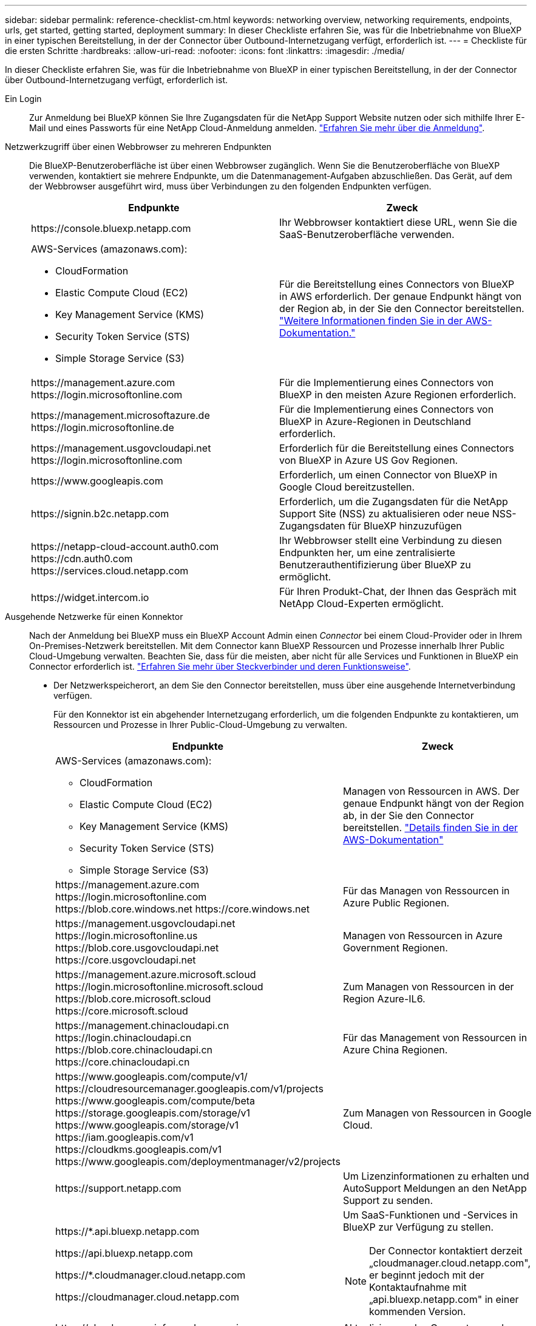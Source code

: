 ---
sidebar: sidebar 
permalink: reference-checklist-cm.html 
keywords: networking overview, networking requirements, endpoints, urls, get started, getting started, deployment 
summary: In dieser Checkliste erfahren Sie, was für die Inbetriebnahme von BlueXP in einer typischen Bereitstellung, in der der Connector über Outbound-Internetzugang verfügt, erforderlich ist. 
---
= Checkliste für die ersten Schritte
:hardbreaks:
:allow-uri-read: 
:nofooter: 
:icons: font
:linkattrs: 
:imagesdir: ./media/


[role="lead"]
In dieser Checkliste erfahren Sie, was für die Inbetriebnahme von BlueXP in einer typischen Bereitstellung, in der der Connector über Outbound-Internetzugang verfügt, erforderlich ist.

Ein Login:: Zur Anmeldung bei BlueXP können Sie Ihre Zugangsdaten für die NetApp Support Website nutzen oder sich mithilfe Ihrer E-Mail und eines Passworts für eine NetApp Cloud-Anmeldung anmelden. link:task-logging-in.html["Erfahren Sie mehr über die Anmeldung"].
Netzwerkzugriff über einen Webbrowser zu mehreren Endpunkten:: Die BlueXP-Benutzeroberfläche ist über einen Webbrowser zugänglich. Wenn Sie die Benutzeroberfläche von BlueXP verwenden, kontaktiert sie mehrere Endpunkte, um die Datenmanagement-Aufgaben abzuschließen. Das Gerät, auf dem der Webbrowser ausgeführt wird, muss über Verbindungen zu den folgenden Endpunkten verfügen.
+
--
[cols="2*"]
|===
| Endpunkte | Zweck 


| \https://console.bluexp.netapp.com | Ihr Webbrowser kontaktiert diese URL, wenn Sie die SaaS-Benutzeroberfläche verwenden. 


 a| 
AWS-Services (amazonaws.com):

* CloudFormation
* Elastic Compute Cloud (EC2)
* Key Management Service (KMS)
* Security Token Service (STS)
* Simple Storage Service (S3)

| Für die Bereitstellung eines Connectors von BlueXP in AWS erforderlich. Der genaue Endpunkt hängt von der Region ab, in der Sie den Connector bereitstellen. https://docs.aws.amazon.com/general/latest/gr/rande.html["Weitere Informationen finden Sie in der AWS-Dokumentation."^] 


| \https://management.azure.com \https://login.microsoftonline.com | Für die Implementierung eines Connectors von BlueXP in den meisten Azure Regionen erforderlich. 


| \https://management.microsoftazure.de \https://login.microsoftonline.de | Für die Implementierung eines Connectors von BlueXP in Azure-Regionen in Deutschland erforderlich. 


| \https://management.usgovcloudapi.net \https://login.microsoftonline.com | Erforderlich für die Bereitstellung eines Connectors von BlueXP in Azure US Gov Regionen. 


| \https://www.googleapis.com | Erforderlich, um einen Connector von BlueXP in Google Cloud bereitzustellen. 


| \https://signin.b2c.netapp.com | Erforderlich, um die Zugangsdaten für die NetApp Support Site (NSS) zu aktualisieren oder neue NSS-Zugangsdaten für BlueXP hinzuzufügen 


| \https://netapp-cloud-account.auth0.com \https://cdn.auth0.com \https://services.cloud.netapp.com | Ihr Webbrowser stellt eine Verbindung zu diesen Endpunkten her, um eine zentralisierte Benutzerauthentifizierung über BlueXP zu ermöglicht. 


| \https://widget.intercom.io | Für Ihren Produkt-Chat, der Ihnen das Gespräch mit NetApp Cloud-Experten ermöglicht. 
|===
--
Ausgehende Netzwerke für einen Konnektor:: Nach der Anmeldung bei BlueXP muss ein BlueXP Account Admin einen _Connector_ bei einem Cloud-Provider oder in Ihrem On-Premises-Netzwerk bereitstellen. Mit dem Connector kann BlueXP Ressourcen und Prozesse innerhalb Ihrer Public Cloud-Umgebung verwalten. Beachten Sie, dass für die meisten, aber nicht für alle Services und Funktionen in BlueXP ein Connector erforderlich ist. link:concept-connectors.html["Erfahren Sie mehr über Steckverbinder und deren Funktionsweise"].
+
--
* Der Netzwerkspeicherort, an dem Sie den Connector bereitstellen, muss über eine ausgehende Internetverbindung verfügen.
+
Für den Konnektor ist ein abgehender Internetzugang erforderlich, um die folgenden Endpunkte zu kontaktieren, um Ressourcen und Prozesse in Ihrer Public-Cloud-Umgebung zu verwalten.

+
[cols="2*"]
|===
| Endpunkte | Zweck 


 a| 
AWS-Services (amazonaws.com):

** CloudFormation
** Elastic Compute Cloud (EC2)
** Key Management Service (KMS)
** Security Token Service (STS)
** Simple Storage Service (S3)

| Managen von Ressourcen in AWS. Der genaue Endpunkt hängt von der Region ab, in der Sie den Connector bereitstellen. https://docs.aws.amazon.com/general/latest/gr/rande.html["Details finden Sie in der AWS-Dokumentation"^] 


| \https://management.azure.com \https://login.microsoftonline.com \https://blob.core.windows.net \https://core.windows.net | Für das Managen von Ressourcen in Azure Public Regionen. 


| \https://management.usgovcloudapi.net \https://login.microsoftonline.us \https://blob.core.usgovcloudapi.net \https://core.usgovcloudapi.net | Managen von Ressourcen in Azure Government Regionen. 


| \https://management.azure.microsoft.scloud \https://login.microsoftonline.microsoft.scloud \https://blob.core.microsoft.scloud \https://core.microsoft.scloud | Zum Managen von Ressourcen in der Region Azure-IL6. 


| \https://management.chinacloudapi.cn \https://login.chinacloudapi.cn \https://blob.core.chinacloudapi.cn \https://core.chinacloudapi.cn | Für das Management von Ressourcen in Azure China Regionen. 


| \https://www.googleapis.com/compute/v1/ \https://cloudresourcemanager.googleapis.com/v1/projects \https://www.googleapis.com/compute/beta \https://storage.googleapis.com/storage/v1 \https://www.googleapis.com/storage/v1 \https://iam.googleapis.com/v1 \https://cloudkms.googleapis.com/v1 \https://www.googleapis.com/deploymentmanager/v2/projects | Zum Managen von Ressourcen in Google Cloud. 


| \https://support.netapp.com | Um Lizenzinformationen zu erhalten und AutoSupport Meldungen an den NetApp Support zu senden. 


 a| 
\https://*.api.bluexp.netapp.com

\https://api.bluexp.netapp.com

\https://*.cloudmanager.cloud.netapp.com

\https://cloudmanager.cloud.netapp.com
 a| 
Um SaaS-Funktionen und -Services in BlueXP zur Verfügung zu stellen.


NOTE: Der Connector kontaktiert derzeit „cloudmanager.cloud.netapp.com", er beginnt jedoch mit der Kontaktaufnahme mit „api.bluexp.netapp.com" in einer kommenden Version.



| \https://cloudmanagerinfraprod.azurecr.io \https://*.blob.core.windows.net | Aktualisierung des Connectors und seiner Docker Komponenten. 
|===
* Wenn Sie den Connector manuell auf Ihrem eigenen Linux-Host installieren möchten (und dies nicht direkt über die BlueXP-Schnittstelle), benötigt das Installationsprogramm für den Connector während des Installationsvorgangs Zugriff auf mehrere Endpunkte:
+
link:task-installing-linux.html["Überprüfen Sie die Liste der Endpunkte"].

* Es gibt keinen eingehenden Datenverkehr zum Konnektor, es sei denn, Sie initiieren ihn.
+
HTTP (80) und HTTPS (443) bieten Zugriff auf die lokale Benutzeroberfläche, die Sie in seltenen Fällen verwenden werden. SSH (22) ist nur erforderlich, wenn Sie eine Verbindung zum Host zur Fehlerbehebung herstellen müssen. In der Zwischenzeit sind eingehende Verbindungen über Port 3128 erforderlich, wenn Sie Cloud Volumes ONTAP-Systeme in einem Subnetz bereitstellen, in dem keine ausgehende Internetverbindung verfügbar ist.



--
Berechtigungen für Cloud-Provider:: Sie benötigen ein Konto, das über die Berechtigungen zum Bereitstellen des Connectors bei Ihrem Cloud-Provider direkt über BlueXP verfügt.
+
--

NOTE: Es gibt alternative Möglichkeiten, einen Konnektor zu erstellen: Sie können einen Konnektor aus dem erstellen link:task-launching-aws-mktp.html["AWS Marketplace"], Das link:task-launching-azure-mktp.html["Azure Marketplace"], Oder Sie können link:task-installing-linux.html["Software manuell installieren"].

[cols="15,55,30"]
|===
| Standort | Allgemeine Schritte | Detaillierte Schritte 


| AWS  a| 
. Verwenden Sie eine JSON-Datei mit den erforderlichen Berechtigungen zum Erstellen einer IAM-Richtlinie in AWS.
. Hängen Sie die Richtlinie an eine IAM-Rolle oder einen IAM-Benutzer an.
. Wenn Sie den Connector erstellen, stellen Sie BlueXP das ARN der IAM-Rolle oder den AWS-Zugriffsschlüssel und den geheimen Schlüssel für den IAM-Benutzer zur Verfügung.

| link:task-creating-connectors-aws.html["Klicken Sie hier, um die detaillierten Schritte anzuzeigen"]. 


| Azure  a| 
. Verwenden Sie eine JSON-Datei, die die erforderlichen Berechtigungen zum Erstellen einer benutzerdefinierten Rolle in Azure enthält.
. Weisen Sie die Rolle dem Benutzer zu, der den Connector aus BlueXP erstellt.
. Wenn Sie den Connector erstellen, melden Sie sich mit dem Microsoft-Konto an, das über die erforderlichen Berechtigungen verfügt (die Anmeldeaufforderung, die Eigentum von Microsoft ist und von Microsoft gehostet wird).

| link:task-creating-connectors-azure.html["Klicken Sie hier, um die detaillierten Schritte anzuzeigen"]. 


| Google Cloud  a| 
. Verwenden Sie eine YAML-Datei, die die erforderlichen Berechtigungen zum Erstellen einer benutzerdefinierten Rolle in Google Cloud enthält.
. Fügen Sie diese Rolle dem Benutzer an, der den Connector aus BlueXP erstellen wird.
. Wenn Sie Cloud Volumes ONTAP verwenden möchten, richten Sie ein Servicekonto ein, das über die erforderlichen Berechtigungen verfügt.
. Aktivieren Sie Google Cloud-APIs.
. Wenn Sie den Connector erstellen, melden Sie sich mit dem Google-Konto an, das über die erforderlichen Berechtigungen verfügt (die Anmeldeaufforderung ist im Besitz von Google und wird von Google gehostet).

| link:task-creating-connectors-gcp.html["Klicken Sie hier, um die detaillierten Schritte anzuzeigen"]. 
|===
--
Vernetzung für einzelne Services:: Nach Abschluss der Einrichtung können Sie die Services von BlueXP nutzen. Beachten Sie, dass für jeden Service eigene Netzwerkanforderungen gelten. Weitere Informationen finden Sie auf den folgenden Seiten.
+
--
* https://docs.netapp.com/us-en/cloud-manager-cloud-volumes-ontap/reference-networking-aws.html["Cloud Volumes ONTAP für AWS"^]
* https://docs.netapp.com/us-en/cloud-manager-cloud-volumes-ontap/reference-networking-azure.html["Cloud Volumes ONTAP für Azure"^]
* https://docs.netapp.com/us-en/cloud-manager-cloud-volumes-ontap/reference-networking-gcp.html["Cloud Volumes ONTAP für GCP"^]
* https://docs.netapp.com/us-en/cloud-manager-replication/task-replicating-data.html["Datenreplizierung zwischen ONTAP Systemen"^]
* https://docs.netapp.com/us-en/cloud-manager-data-sense/index.html["Cloud Data Sense Implementieren"^]
* https://docs.netapp.com/us-en/cloud-manager-ontap-onprem/task-discovering-ontap.html["ONTAP-Cluster vor Ort"^]
* https://docs.netapp.com/us-en/cloud-manager-tiering/index.html["Cloud Tiering"^]
* https://docs.netapp.com/us-en/cloud-manager-backup-restore/index.html["Cloud-Backup"^]


--

